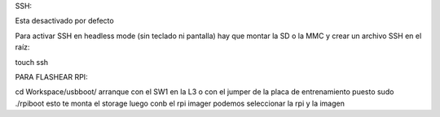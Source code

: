 SSH:

Esta desactivado por defecto

Para activar SSH en headless mode (sin teclado ni pantalla) hay que montar la SD o la MMC y crear un archivo SSH en el raíz:

touch ssh 



PARA FLASHEAR RPI:

cd Workspace/usbboot/
arranque con el SW1 en la L3 o con el jumper de la placa de entrenamiento puesto
sudo ./rpiboot
esto te monta el storage
luego conb el rpi imager podemos seleccionar la rpi y la imagen